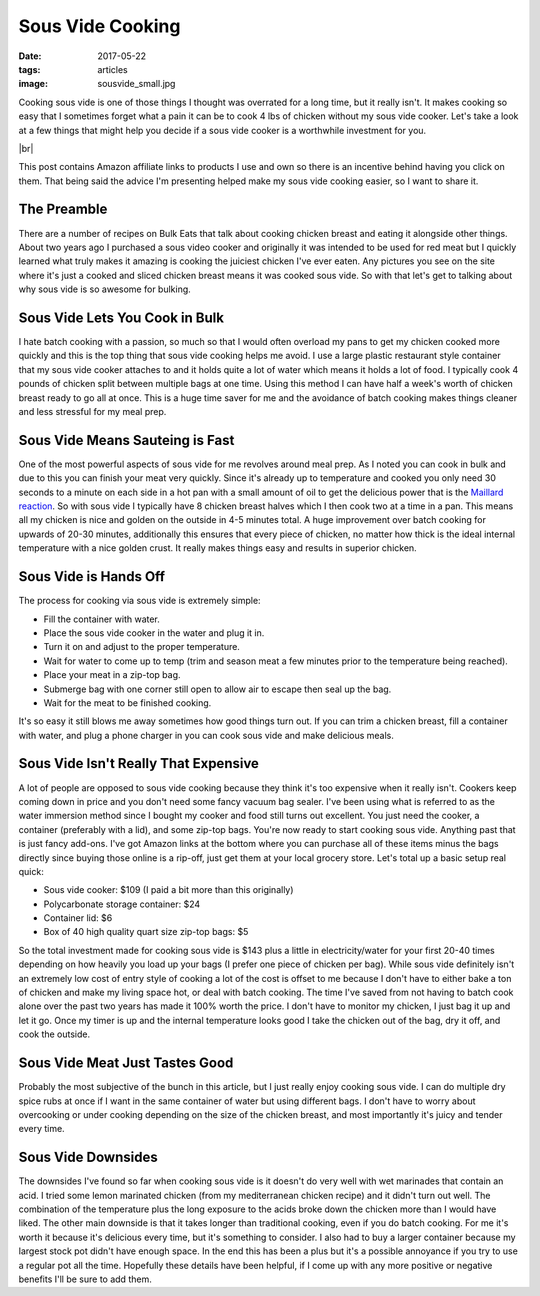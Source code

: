 Sous Vide Cooking
=================
:date: 2017-05-22
:tags: articles
:image: sousvide_small.jpg

Cooking sous vide is one of those things I thought was overrated for a long
time, but it really isn't. It makes cooking so easy that I sometimes forget
what a pain it can be to cook 4 lbs of chicken without my sous vide cooker.
Let's take a look at a few things that might help you decide if a sous vide
cooker is a worthwhile investment for you.

.. image:: images/sousvide_large.jpg
    :alt: Sous Vide Cooker
    :align: left

.. |br| raw:: html

    <br />

|br|

This post contains Amazon affiliate links to products I use and own so there
is an incentive behind having you click on them. That being said the advice
I'm presenting helped make my sous vide cooking easier, so I want to share it.

The Preamble
------------

There are a number of recipes on Bulk Eats that talk about cooking
chicken breast and eating it alongside other things. About two years ago I
purchased a sous video cooker and originally it was intended to be used for
red meat but I quickly learned what truly makes it amazing is cooking the
juiciest chicken I've ever eaten. Any pictures you see on the site where it's
just a cooked and sliced chicken breast means it was cooked sous vide. So with
that let's get to talking about why sous vide is so awesome for bulking.

Sous Vide Lets You Cook in Bulk
-------------------------------

I hate batch cooking with a passion, so much so that I would often overload
my pans to get my chicken cooked more quickly and this is the top thing
that sous vide cooking helps me avoid. I use a large plastic restaurant style
container that my sous vide cooker attaches to and it holds quite a lot of
water which means it holds a lot of food. I typically cook 4 pounds of
chicken split between multiple bags at one time. Using this method I can have
half a week's worth of chicken breast ready to go all at once. This is a huge
time saver for me and the avoidance of batch cooking makes things cleaner and
less stressful for my meal prep.

Sous Vide Means Sauteing is Fast
--------------------------------

One of the most powerful aspects of sous vide for me revolves around meal
prep. As I noted you can cook in bulk and due to this you can finish your
meat very quickly. Since it's already up to temperature and cooked you only
need 30 seconds to a minute on each side in a hot pan with a small amount of
oil to get the delicious power that is the
`Maillard reaction <https://en.wikipedia.org/wiki/Maillard_reaction>`_. So with
sous vide I typically have 8 chicken breast halves which I then cook two at a
time in a pan. This means all my chicken is nice and golden on the outside in
4-5 minutes total. A huge improvement over batch cooking for upwards of 20-30
minutes, additionally this ensures that every piece of chicken, no matter how
thick is the ideal internal temperature with a nice golden crust. It really
makes things easy and results in superior chicken.

Sous Vide is Hands Off
----------------------

The process for cooking via sous vide is extremely simple:

- Fill the container with water.
- Place the sous vide cooker in the water and plug it in.
- Turn it on and adjust to the proper temperature.
- Wait for water to come up to temp (trim and season meat a few minutes
  prior to the temperature being reached).
- Place your meat in a zip-top bag.
- Submerge bag with one corner still open to allow air to escape then seal
  up the bag.
- Wait for the meat to be finished cooking.

It's so easy it still blows me away sometimes how good things turn out. If you
can trim a chicken breast, fill a container with water, and plug a phone
charger in you can cook sous vide and make delicious meals.

Sous Vide Isn't Really That Expensive
-------------------------------------

A lot of people are opposed to sous vide cooking because they think it's too
expensive when it really isn't. Cookers keep coming down in price and you
don't need some fancy vacuum bag sealer. I've been using what is referred to
as the water immersion method since I bought my cooker and food still turns
out excellent. You just need the cooker, a container (preferably with a lid),
and some zip-top bags. You're now ready to start cooking sous vide. Anything
past that is just fancy add-ons. I've got Amazon links at the bottom where you
can purchase all of these items minus the bags directly since buying those
online is a rip-off, just get them at your local grocery store. Let's total up
a basic setup real quick:

- Sous vide cooker: $109 (I paid a bit more than this originally)
- Polycarbonate storage container: $24
- Container lid: $6
- Box of 40 high quality quart size zip-top bags: $5

So the total investment made for cooking sous vide is $143 plus a little in
electricity/water for your first 20-40 times depending on how heavily you load
up your bags (I prefer one piece of chicken per bag). While sous
vide definitely isn't an extremely low cost of entry style of cooking a lot
of the cost is offset to me because I don't have to either bake a ton of
chicken and make my living space hot, or deal with batch cooking. The time
I've saved from not having to batch cook alone over the past two years has
made it 100% worth the price. I don't have to monitor my chicken, I just bag
it up and let it go. Once my timer is up and the internal temperature looks
good I take the chicken out of the bag, dry it off, and cook the outside.

Sous Vide Meat Just Tastes Good
-------------------------------

Probably the most subjective of the bunch in this article, but I just really
enjoy cooking sous vide. I can do multiple dry spice rubs at once if I want
in the same container of water but using different bags. I don't have to
worry about overcooking or under cooking depending on the size of the chicken
breast, and most importantly it's juicy and tender every time.

Sous Vide Downsides
-------------------

The downsides I've found so far when cooking sous vide is it doesn't do very
well with wet marinades that contain an acid. I tried some lemon marinated
chicken (from my mediterranean chicken recipe) and it didn't turn out well.
The combination of the temperature plus the long exposure to the acids
broke down the chicken more than I would have liked. The other main downside
is that it takes longer than traditional cooking, even if you do batch
cooking. For me it's worth it because it's delicious every time, but
it's something to consider. I also had to buy a larger container because
my largest stock pot didn't have enough space. In the end this has been
a plus but it's a possible annoyance if you try to use a regular pot all the
time. Hopefully these details have been helpful, if I come up with any more
positive or negative benefits I'll be sure to add them.
